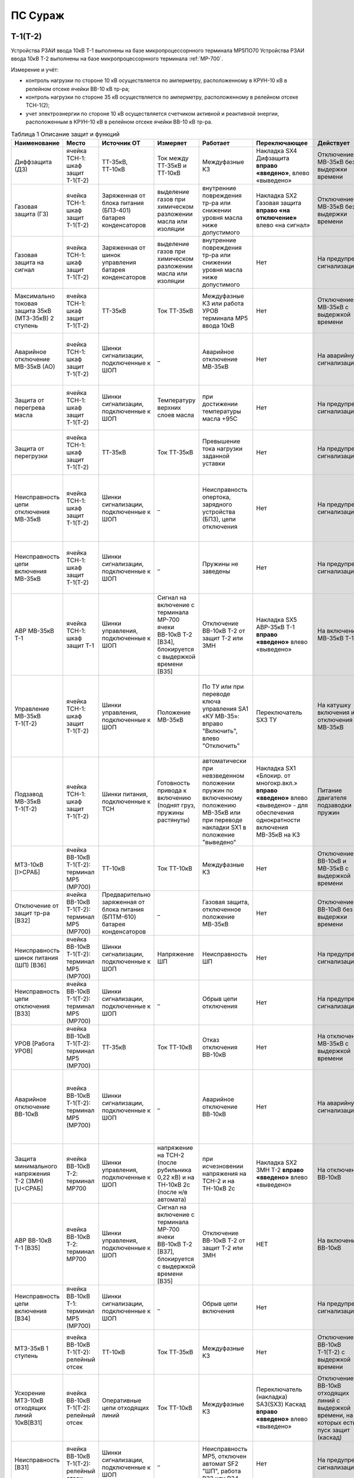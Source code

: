 ПС Сураж
===========

Т-1(Т-2)
-----------

Устройства РЗАИ ввода 10кВ Т-1 выполнены на базе микропроцессорнного терминала МР5ПО70
Устройства РЗАИ ввода 10кВ Т-2 выполнены на базе микропроцессорнного терминала :ref:`МР-700`. 

Измерение и учёт:

- контроль нагрузки по стороне 10 кВ осуществляется по амперметру, расположенному в КРУН-10 кВ в релейном отсеке ячейки ВВ-10 кВ тр-ра; 

- контроль нагрузки по стороне 35 кВ осуществляется по амперметру, расположенному в релейном отсеке ТСН-1(2); 

- учет электроэнергии по стороне 10 кВ осуществляется счетчиком активной и реактивной энергии, расположенным в КРУН-10 кВ в релейном отсеке ячейки ВВ-10 кВ тр-ра.  

.. list-table:: Таблица 1 Описание защит и функций
   :widths: 10 10 10 10 10 10 10 10 
   :header-rows: 1

   * - Наименование  
     - Место 
     - Источник ОТ
     - Измеряет
     - Работает
     - Переключающее 
     - Действует
     - Сигнализация
   * - Диффзащита (ДЗ)
     - ячейка ТСН-1: шкаф защит Т-1(Т-2)
     - ТТ-35кВ, ТТ-10кВ
     - Ток между ТТ-35кВ и ТТ-10кВ
     - Междуфазные КЗ
     - Накладка SX4 Дифзащита **вправо «введено»**, влево «выведено»
     - Отключение МВ-35кВ без выдержки времени
     - Блинкер КН1 Дифзащита, ТС: ДЗ Т1(Т2) – контакты блинкера КН1
   * - Газовая защита (ГЗ)
     - ячейка ТСН-1: шкаф защит Т-1(Т-2)
     - Заряженная от блока питания (БПЗ-401) батарея конденсаторов
     - выделение газов при химическом разложении масла или изоляции
     - внутренние повреждения тр-ра или снижении уровня масла ниже допустимого
     - Накладка SX2 Газовая защита **вправо «на отключение»** влево «на сигнал»
     - Отключение МВ-35кВ без выдержки времени
     - Блинкер КН3 Газовая защита, ТС: ГЗ.на откл Т1(Т2) – контакты блинкера КН3
   * - Газовая защита на сигнал
     - ячейка ТСН-1: шкаф защит Т-1(Т-2)
     - Заряженная от шинок управления батарея конденсаторов
     - выделение газов при химическом разложении масла или изоляции
     - внутренние повреждения тр-ра или снижении уровня масла ниже допустимого
     - Нет
     - На предупред. сигнализацию
     - Блинкер КН9 Газовая защита на сигнал, ТС: ГЗ на сигнал Т1(Т2) – контакты блинкера КН3
   * - Максимально токовая защита 35кВ (МТЗ-35кВ) 2 ступень 
     - ячейка ТСН-1: шкаф защит Т-1(Т-2)
     - ТТ-35кВ
     - Ток ТТ-35кВ
     - Междуфазные КЗ или работа УРОВ терминала МР5 ввода 10кВ
     - Нет
     - Отключение МВ-35кВ с выдержкой времени
     - Блинкер КН2 МТЗ-35кВ, ТС: МТЗ-35кВ Т1(Т2) - контакты блинкера КН2
   * - Аварийное отключение МВ-35кВ (АО)
     - ячейка ТСН-1: шкаф защит Т-1(Т-2)
     - Шинки сигнализации, подключенные к ШОП
     - _ 
     - Аварийное отключение МВ-35кВ 
     - Нет
     - На аварийную сигнализацию
     - Блинкер КН11 Аварийное отключение, ТС: АО МВ-35кВ Т1(Т2) - контакты блинкера КН11
   * - Защита от перегрева масла
     - ячейка ТСН-1: шкаф защит Т-1(Т-2)
     - Шинки сигнализации, подключенные к ШОП
     - Температуру верхних слоев масла  
     - при достижении температуры масла +95С 
     - Нет
     - На предупред. сигнализацию
     - Блинкер КН8 Перегрев, ТС: Перегрев Т1(Т2) - контакты блинкера КН8
   * - Защита от перегрузки
     - ячейка ТСН-1: шкаф защит Т-1(Т-2)
     - ТТ-35кВ
     - Ток ТТ-35кВ 
     - Превышение тока нагрузки заданной уставки 
     - Нет
     - На предупред. сигнализацию
     - Блинкер КН7 Пегрузка, ТС: Перегруз Т1(Т2) - контакты блинкера КН7
   * - Неисправность цепи отключения МВ-35кВ 
     - ячейка ТСН-1: шкаф защит Т-1(Т-2)
     - Шинки сигнализации, подключенные к ШОП
     - _ 
     - Неисправность опертока, зарядного устройства (БПЗ), цепи отключения
     - Нет
     - На предупред. сигнализацию 
     - Блинкер КН5 неисправность цепи откл.МВ-35кВ или БПЗ, ТС: Неисправность БПЗ Т1(Т2) - контакты блинкера КН5
   * - Неисправность цепи включения МВ-35кВ
     - ячейка ТСН-1: шкаф защит Т-1(Т-2)
     - Шинки сигнализации, подключенные к ШОП
     - _ 
     - Пружины не заведены
     - Нет
     - На предупред. сигнализацию
     - Блинкер КН6 пружины не заведены, ТС: привод не готов 35 Т1(Т2) - контакты блинкера КН5
   * - АВР МВ-35кВ Т-1
     - ячейка ТСН-1: шкаф защит Т-1
     - Шинки управления, подключенные к ШОП
     - Сигнал на включение с терминала МР-700 ячеки ВВ-10кВ Т-2 [ВЗ4], блокируется с выдержкой времени [ВЗ5]
     - Отключение ВВ-10кВ Т-2 от защит Т-2 или ЗМН
     - Накладка SX5 АВР-35кВ Т-1 **вправо «введено»** влево «выведено»
     - На включение МВ-35кВ Т-1
     - Блинкер КН10 АВР-35кВ Т-1
   * - Управление МВ-35кВ Т-1(Т-2)
     - ячейка ТСН-1: шкаф защит Т-1(Т-2)
     - Шинки управления, подключенные к ШОП
     - Положение МВ-35кВ  
     - По ТУ или при переводе ключа управления SA1 «КУ МВ-35»: вправо "Включить", влево "Отключить"
     - Переключатель SX3 ТУ 
     - На катушку включения и отключения МВ-35кВ  
     - Лампа сигнальная HLR "МВ-35кВ включен", HLG "МВ-35кВ ключен", ТС: МВ-35кВ Т1(Т2) - пром реле повторитель блок-контакта МВ-35кВ
   * - Подзавод МВ-35кВ Т-1(Т-2)
     - ячейка ТСН-1: шкаф защит Т-1(Т-2)
     - Шинки питания, подключенные к ТСН
     - Готовность привода к включению (поднят груз, пружины растянуты) 
     - автоматически при невзведенном положении пружин по включенному положению МВ-35кВ или при переводе накладки SX1 в положение "выведено"
     - Накладка SX1 «Блокир. от многокр.вкл.» **вправо «введено»** влево «выведено» - для обеспечения однократности включения МВ-35кВ на КЗ
     - Питание двигателя подзаводки пружин 
     - НЕТ
   * - МТЗ-10кВ [I>СРАБ]
     - ячейка ВВ-10кВ Т-1(Т-2): терминал МР5 (МР700)
     - ТТ-10кВ
     - Ток ТТ-10кВ
     - Междуфазные КЗ
     - Нет
     - Отключение ВВ-10кВ и МВ-35кВ с выдержкой времени
     - Светодиод 1 МТЗ-10кВ, ТС: МТЗ-10 Т1 - терминал МР5 реле5
   * - Отключение от защит тр-ра [ВЗ2]
     - ячейка ВВ-10кВ Т-1(Т-2): терминал МР5 (МР700)
     - Предварительно заряженная от блока питания (БПТМ-610) батарея конденсаторов
     - _
     - Газовая защита, отключенное положение МВ-35кВ
     - Нет
     - Отключение ВВ-10кВ без выдержки времени
     - Светодиод 2 Отключение от защит тр-ра
   * - Неисправность шинок питания (ШП) [ВЗ6]
     - ячейка ВВ-10кВ Т-1(Т-2): терминал МР5 (МР700)
     - Шинки сигнализации, подключенные к ШОП
     - Напряжение ШП
     - Неисправность ШП
     - Нет
     - На предупред. сигнализацию
     - Светодиод 3 Неисправность ШП
   * - Неисправность цепи отключения [ВЗ3]
     - ячейка ВВ-10кВ Т-1(Т-2): терминал МР5 (МР700)
     - Шинки сигнализации, подключенные к ШОП
     - _
     - Обрыв цепи отключения
     - Нет
     - На предупред. сигнализацию
     - Светодиод 4 Неисправность цепи отключения
   * - УРОВ [Работа УРОВ]
     - ячейка ВВ-10кВ Т-1(Т-2): терминал МР5 (МР700)
     - ТТ-35кВ
     - Ток ТТ-10кВ
     - Отказ отключения ВВ-10кВ  
     - Нет
     - На отключение МВ-35кВ с выдержкой времени
     - Светодиод 5 УРОВ
   * - Аварийное отключение ВВ-10кВ
     - ячейка ВВ-10кВ Т-1(Т-2): терминал МР5 (МР700)
     - Шинки сигнализации, подключенные к ШОП
     - _
     - Аварийное отключение ВВ-10кВ  
     - Нет
     - На аварийную сигнализацию
     - Светодиод 6 Аарийное отключение или блинкер КН3 Аварийное отключение, ТС: АО ВВ-10кВ Т1(Т2) - контакты блинкера КН3
   * - Защита минимального напряжения Т-2 (ЗМН) [U<СРАБ]
     - ячейка ВВ-10кВ Т-2: терминал МР700
     - Шинки управления, подключенные к ШОП
     - напряжение на ТСН-2 (после рубильника 0,22 кВ) и на ТН-10кВ 2с (после н/в автомата)
     - при исчезновении напряжения на ТСН-2 и на ТН-10кВ 2с 
     - Накладка SX2 ЗМН Т-2 **вправо «введено»** влево «выведено»
     - На отключение ВВ-10кВ
     - Светодиод 7 ЗМН Т-2
   * - АВР ВВ-10кВ Т-1 [ВЗ5]
     - ячейка ВВ-10кВ Т-2: терминал МР700
     - Шинки управления, подключенные к ШОП
     - Сигнал на включение с терминала МР-700 ячеки ВВ-10кВ Т-2 [ВЗ7], блокируется с выдержкой времени [ВЗ5]
     - Отключение ВВ-10кВ Т-2 от защит Т-2 или ЗМН 
     - НЕТ
     - На включение ВВ-10кВ
     - Светодиод 7 АВР-10кВ Т-1, ТС: УВРТ вкл 10 Т1 - терминал МР5 реле6 
   * - Неисправность цепи включения [ВЗ4]
     - ячейка ВВ-10кВ Т-1: терминал МР5 (МР700)
     - Шинки сигнализации, подключенные к ШОП
     - _
     - Обрыв цепи включения
     - Нет
     - На предупред. сигнализацию
     - Светодиод 8 Неисправность цепи включения
   * - МТЗ-35кВ 1 ступень
     - ячейка ВВ-10кВ Т-1(Т-2): релейный отсек
     - ТТ-10кВ
     - Ток ТТ-35кВ
     - Междуфазные КЗ
     - Нет
     - Отключение ВВ-10кВ Т-1(Т-2) с выдержкой времени
     - Блинкер КН1 МТЗ-35кВ на откл. ВВ-10кВ, ТС: МТЗ-35 1ст. - контакты блинкера КН1
   * - Ускорение МТЗ-10кВ отходящих линий 10кВ[ВЗ1]
     - ячейка ВВ-10кВ Т-1(Т-2): релейный отсек
     - Оперативные цепи отходящих линий
     - Ток ТТ-10кВ
     - Междуфазные КЗ
     - Переключатель (накладка) SА3(SX3) Каскад **вправо «введено»** влево «выведено»
     - Отключение ВВ-10кВ отходящих линий с выдержкой времени, на которых есть пуск защит (каскад)
     - Блинкер КН2 Каскад, ТС: КАСКАД Т1(Т2) - контакты блинкера КН2
   * - Неисправность [ВЗ1]
     - ячейка ВВ-10кВ Т-1(Т-2): релейный отсек
     - Шинки сигнализации, подключенные к ШОП
     - _
     - Неисправность МР5, отключен автомат SF2 "ШП", работа ВЗ3 или ВЗ4
     - Нет
     - На предупред. сигнализацию
     - Блинкер КН4 Неисправность, ТС: ЦУ ВВ-10 Т1(Т2) - контакты блинкера КН4
   * - Управление ВВ-10кВ Т-1(Т-2)
     - ячейка ВВ-10кВ Т-1(Т-2): релейный отсек
     - Шинки управления, подключенные к ШОП
     - Положение ВВ-10кВ  
     - От дистанционного пульта управления розетками управления: "Включить", "Отключить"
     - Переключатель SА1 Режим управления **вправо «дистанционное»** влево «местное»
     - На катушку включения и отключения ВВ-10кВ соответственно 
     - Светодиоды МР5(МР-700) или механический указатель в приводе ВВ-10кВ, ТС: ВВ-10кВ Т1(Т2) - блок-контакт ВВ-10кВ
   * - Определение места повреждения [I>>>СРАБ]
     - ячейка ВВ-10кВ Т-1(Т-2): терминал МР5 (МР700)
     - Шинки управления, подключенные к ШОП
     - Место коротко замыкания  
     - При КЗ на ВЛ-10кВ
     - НЕТ
     - Запись в журнал аварий 
     - Светодиод журнал аварий

.. list-table:: 2 Коммутационные аппараты
   :widths: 30 30 30 30 30 
   :header-rows: 1

   * - Обозначение по схеме 
     - Наименование
     - Место установки
     - Нормальное положение
     - Назаначение
   * - автомат SF1
     - ШУ
     - КРУН-10кВ ячейка ВВ-10кВ Т-1(2)
     - Включен
     - Питание и защита цепей управления ВВ-10кВ Т1(2) и БПТМ-610
   * - автомат SF2
     - ШП
     - КРУН-10кВ ячейка ВВ-10кВ Т-1(2)
     - Включен
     - Питание и защита цепи соленоида включения ВВ-10кВ
   * - автомат SF1
     - ШУ МВ-35кВ Т-1(2)
     - КРУН-10кВ ячейка ТСН-1(2): шкаф защит Т-1(2)
     - Включен
     - Питание и защита цепей управления МВ-35кВ и защит Т-1(2)
   * - Блок испытательный SG1
     - Цепи тока учета электроэнерги
     - КРУН-10кВ ячейка ВВ-10кВ Т-1(2)
     - Вставлен
     - Питание токовых цепей учёта электроэнергии и изменрений ВВ-10кВ Т-1(2)
   * - Блок испытательный SG2
     - Цепи напряжения учета электроэнерги
     - КРУН-10кВ ячейка ВВ-10кВ Т-1(2)
     - Вставлен
     - Питание цепей напряжения учёта ВВ-10кВ Т-1(2)   

СВВ-10кВ 
---------------------

Устройства РЗАИ СВВ-10кВ выполнены на электромеханической базе. 
Контроль нагрузки на линии осуществляется по амперметру, расположенному на релейной панели релейного отсека ячейки ВВ-10кВ. 

.. list-table:: Таблица 1 Описание защит и функций
   :widths: 10 10 10 10 10 10 10 10 
   :header-rows: 1

   * - Наименование  
     - Место 
     - Источник ОТ
     - Измеряет
     - Работает
     - Переключающее 
     - Действует
     - Сигнализация
   * - Максимально токовая защита (МТЗ) 
     - ячейка СВВ-10кВ 
     - ТТ-10кВ
     - Ток ТТ-10кВ
     - Междуфазные КЗ
     - Нет
     - Отключение ВВ-10кВ с выдержкой времени
     - Блинкер КН1 МТЗ, ТС: МТЗ СВВ-10 - контакты блинкера КН1
   * - Аварийное отключение (АО)
     - ячейка СВВ-10кВ 
     - Шинки сигнализации, подключенные к ШОП
     - _ 
     - Аварийное отключение ВВ-10кВ 
     - Нет
     - На аварийную сигнализацию
     - Блинкер КН3 Аварийное отключение, ТС: АО СВВ-10 - контакты блинкера КН3
   * - Неисправность 
     - ячейка СВВ-10кВ  
     - Шинки сигнализации, подключенные к ШОП
     - _ 
     - Отключен автомат SF1 ШУ  
     - Нет
     - На предупредительную сигнализацию
     - Блинкер КН4 Отключен автомат, ТС: ЦУ СВВ-10 - контакты блинкера КН4
   * - Управление СВВ-10кВ 
     - ячейка СВВ-10кВ 
     - Шинки управления, подключенные к ШОП
     - Положение ВВ-10кВ  
     - От дистанционного пульта управления на розетки управления: "Включить", "Отключить"
     - Переключатель SX1 ТУ
     - На катушку включения и отключения ВВ-10кВ соответственно 
     - Механический указатель в приводе ВВ-10кВ, ТС: СВВ-10кВ - блок-контакт ВВ-10кВ

.. list-table:: Таблица 2 Коммутационные аппараты
   :widths: 30 30 30 30 30 
   :header-rows: 1

   * - Обозначение по схеме 
     - Наименование
     - Место установки
     - Нормальное положение
     - Назаначение
   * - автомат SF1
     - ШУ
     - КРУН-10кВ ячейка СВВ-10кВ 
     - Включен
     - Питание и защита цепей управления СВВ-10кВ 
   * - автомат SF2
     - ШП
     - КРУН-10кВ ячейка СВВ-10кВ 
     - Включен
     - Питание и защита цепи соленоида включения СВВ-10кВ

ВВ-10кВ линии 10кВ
---------------------

Устройства РЗАИ ВВ-10кВ отходящей линии выполнены на электромеханической базе. Измерение и учёт:

- контроль нагрузки на линии осуществляется по амперметру, расположенному на релейной панели релейного отсека ячейки ВВ-10кВ; 

- учет электроэнергии осуществляется электросчетчиком, расположенным в релейном отсеке ячейки ВВ-10кВ. 

.. list-table:: Таблица 1 Описание защит и функций
   :widths: 10 10 10 10 10 10 10 10 
   :header-rows: 1

   * - Наименование  
     - Место 
     - Источник ОТ
     - Измеряет
     - Работает
     - Переключающее 
     - Действует
     - Сигнализация
   * - Токовая отсечка (ТО) 
     - ячейка ВВ-10кВ линии 10кВ релейный отсек 
     - ТТ-10кВ
     - Ток ТТ-10кВ
     - Междуфазные КЗ
     - Нет
     - Отключение ВВ-10кВ без выдержки времени
     - Блинкер КН1 ТО, ТС: ТО Ф - контакты блинкера КН1
   * - Максимально токовая защита (МТЗ) 
     - ячейка ВВ-10кВ линии 10кВ релейный отсек
     - ТТ-10кВ
     - Ток ТТ-10кВ
     - Междуфазные КЗ
     - Нет
     - Отключение ВВ-10кВ с выдержкой времени
     - Блинкер КН2 МТЗ, ТС: МТЗ Ф - контакты блинкера КН2
   * - Автоматическое повторное включение (АПВ) 
     - ячейка ВВ-10кВ линии 10кВ релейный отсек 
     - Шинки управления, подключенные к ШОП
     - _
     - Отключение ВВ-10кВ от защит (блокируется 10с после включения)
     - Переключатель SX2 АПВ **вправо «введено»**, влево «выведено»
     - Включение ВВ-10кВ 
     - Блинкер КН3 АПВ, ТС: АПВ Ф - контакты блинкера КН3
   * - Аварийное отключение (АО)
     - ячейка ВВ-10кВ линии 10кВ релейный отсек 
     - Шинки сигнализации, подключенные к ШОП
     - _ 
     - Аварийное отключение ВВ-10кВ 
     - Нет
     - На аварийную сигнализацию
     - Блинкер КН4 Аварийное отключение, ТС: АО Ф - контакты блинкера КН4
   * - Неисправность 
     - ячейка ВВ-10кВ линии 10кВ релейный отсек 
     - Шинки сигнализации, подключенные к ШОП
     - _ 
     - Отключен автомат SF1 ШУ или SF2 ШП 
     - Нет
     - На предупредительную сигнализацию
     - Блинкер КН5 Неисправность ЦУ, ТС: ЦУ Ф - контакты блинкера КН5
   * - Управление ВВ-10кВ отходящей линии 10кВ
     - ячейка ВВ-10кВ отходящей линии 10кВ
     - Шинки управления, подключенные к ШОП
     - Положение ВВ-10кВ  
     - От дистанционного пульта управления на розетки управления: "Включить", "Отключить"
     - переключатель SX1 ТУ
     - На катушку включения и отключения ВВ-10кВ соответственно 
     - Механический указатель в приводе ВВ-10кВ, ТС: ВВ-10кВ Ф - блок-контакт ВВ-10кВ

**Отыскание присоединения 10кВ с замыканием на «землю».** 

На отходящей линии 10кВ, имеющей замыкание на «землю», ток нулевой последовательности имеет наибольшее значение. 
Для измерения величин токов нулевой последовательности в отсеках ТТ-10кВ отходящих линий 10кВ установлены трансформаторы тока нулевой последовательности (далее ТТНП). 
Выход ТТНП подключен к аппаратуре телеизмерения, посредством которой на мнемосхеме подстанции у диспетчера отображаются текущие величины токов нулевой последовательности 
по всем отходящим линиям. Для определения отходящей линии с замыканием на «землю» диспетчеру необходимо опросить текущие значения токов нулевой последовательности всех отходящих линий 
и выбрать из них наибольшее. Выбранное присоединение и будет иметь замыкание на «землю».


.. list-table:: Таблица 2 Коммутационные аппараты
   :widths: 30 30 30 30 30 
   :header-rows: 1

   * - Обозначение по схеме 
     - Наименование
     - Место установки
     - Нормальное положение
     - Назаначение
   * - автомат SF1
     - ШУ
     - КРУН-10кВ ячейка ВВ-10кВ линии 10кВ релейный отсек
     - Включен
     - Питание и защита цепей управления ВВ-10кВ линии 10кВ
   * - автомат SF2
     - ШП
     - КРУН-10кВ ячейка ВВ-10кВ линии 10кВ релейный отсек
     - Включен
     - Питание и защита цепи соленоида включения ВВ-10кВ

ТН-10кВ 1(2)с
--------------

Устройства РЗАИ ТН-10кВ 1(2)с выполнены на электромеханической базе. ТН-10кВ предназанчен для:

- изолирования измерительных приборов и реле от цепей высокого напряжения;

- уменьшения напряжение до величин удобных для измерения;

- контроля напряжения на шинах 10 кВ: осуществляется по киловольтметрам, расположенным на релейном отсеке ячейки ТН;

- питания цепей учета электроэнергии.
 
.. list-table:: Таблица 1 Описание защит и функций
   :widths: 10 10 10 10 10 10 10 10 
   :header-rows: 1

   * - Наименование  
     - Место 
     - Источник ОТ
     - Измеряет
     - Работает
     - Переключающее 
     - Действует
     - Сигнализация
   * - Земля в сети 10кВ
     - ячейка ТН-10кВ 1(2)с релейный отсек 
     - Шинки сигнализации, подключенные к ШОП
     - _
     - Замыкание на землю в сети 10кВ
     - НЕТ
     - Предупред. сигнализацию
     - Блинкер КН1 Земля в сети 10кВ, ТС: Земля-10 1(2)с
   * - Неисправность ТН-10кВ
     - ячейка ТН-10кВ 1(2)с релейный отсек 
     - Шинки сигнализации, подключенные к ШОП
     - _
     - Отключен автомат SF1, снижение напряжения или появление несимметрии 
     - НЕТ
     - Предупред. сигнализацию
     - Блинкер КН2 Неисправность ТН-10кВ, ТС: Неисправность ТН1(2)

При выводе из работы ТН-10кВ 1(2)с для работы счетчиков электроэнергии на секции выведенного ТН-10кВ 1(2)с предусмотрено секционирование цепей напряжения 10кВ. 
Для этого необходимо в релейном отсеке СР-10кВ установить крышку блока БИ-1 «Секционирование цепей напряжения ТН-10кВ». 
Перед этим проверить отключённое положение автомата на тележке ТН-10кВ и отсоединённое положение разъёма тележки от релейного отсека для исключения подачи напряжения обратной трансформации. 
Далее по киловольтметру в релейном отсеке ТН-10кВ 1(2)с проверить наличие напряжения на цепях учета. 

.. list-table:: Таблица 2 Коммутационные аппараты
   :widths: 30 30 30 30 30 
   :header-rows: 1

   * - Обозначение по схеме 
     - Наименование
     - Место установки
     - Нормальное положение
     - Назаначение
   * - автомат SF
     - Цепи напряжения
     - КРУН-10кВ ячейка ТН-10кВ 1(2)с релейный отсек
     - Включен
     - Питание и защита цепей напряжени ТН-10кВ 1(2)с
   * - Блок испытательный БИ-1
     - Секционнирование ТН-10кВ
     - КРУН-10кВ ячейка СР-10кВ релейный отсек
     - Крышка снята
     - Секционнирование цепей напряжения 10кВ 1 и 2с

Оперативный ток 
-----------------

Трансформаторы собственных нужд предназначены для питания цепей защит, автоматики, управления, цепей обогрева, освещения и т. д.
Учет электроэнергии, потребленной на собственные нужды, осуществляется с помощью электросчетчика, размещенного на двери шкафа ТСН-1 в КРУН-10кВ. 
При коротких замыканиях на шинах 0.4 кВ работают защиты (электромагнитная, тепловая), встроенные в автоматы 0,22кВ ТСН-1 и ТСН-2.
Шины собственных нужд при наличии напряжения от ТСН-1 и ТСН-2 питаются от ТСН-2. При пропадании напряжения от ТСН-2 схема АВР СН автоматически, при помощи контакторов, 
переключает питание шин собственных нужд на ТСН-1. При появлении напряжения от ТСН-2 схема АВР СН автоматически возвращает питание шин собственных нужд на ТСН-2.

Шинки управления, сигнализации и аппаратура телемеханики питаются от шинок обеспеченного питания (далее - ШОП). ШОП получают питание от схемы АВР с двумя 
источниками: от шин собственных нужд (через разделительный трансформатор 220/220 В) и от ТН-35кВ 1с (через повышающий трансформатор 100/220 В) с приоритетом питания от шин собственных нужд.
В релейном отсеке ПК ТСН-1 установлен вольтметр для контроля напряжения на собственных нуждах и ШОП. 


.. list-table:: Таблица 1 Описание защит и функций
   :widths: 10 10 10 10 10 10 10 10 
   :header-rows: 1

   * - Наименование  
     - Место 
     - Источник ОТ
     - Измеряет
     - Работает
     - Переключающее 
     - Действует
     - Сигнализация
   * - Неисправность ШОП (ТО) 
     - ячейка ПК-10кВ ТСН-1 релейный отсек 
     - Шинки сигнализации, подключенные к ШОП
     - _
     - Отсутствие напряжение на ШОП или "земля" в цепях ШОП
     - Нет
     - На предупредительную сигнализацию
     - Блинкер КН3 Неисправность ШОП, ТС: Неисправность ШОП - контакты блинкера КН3
   * - Земля СН
     - ячейка ПК-10кВ ТСН-1 релейный отсек 
     - Шинки сигнализации, подключенные к ШОП
     - _
     - "Земля" в цепях собственных нужд 
     - Нет
     - На предупредительную сигнализацию
     - Блинкер КН4 Земля СН, ТС: Земля СН - контакты блинкера КН4
   * - Питание ШУ от ТН-35кВ 1с
     - ячейка ПК-10кВ ТСН-1 релейный отсек 
     - _
     - _
     - исчезновение напряжения на ТСН 
     - Нет
     - Питание ШУ
     - ТС: Питание ШОП от ТН-35кВ - контакты контактора КМ
     
.. list-table:: Таблица 2 Коммутационные аппараты
   :widths: 30 30 30 30 30 
   :header-rows: 1

   * - Обозначение по схеме 
     - Наименование
     - Место установки
     - Нормальное положение
     - Назаначение
   * - автомат SF1
     - ШУ
     - ячейка ПК-10кВ ТСН-1 реленый отсек
     - Включен
     - Питание и защита ши-нок управления 
   * - автомат SF2
     - ШС
     - ячейка ПК-10кВ ТСН-1 реленый отсек
     - Включен
     - Питание и защита ши-нок сигнализации
   * - автомат SF3
   